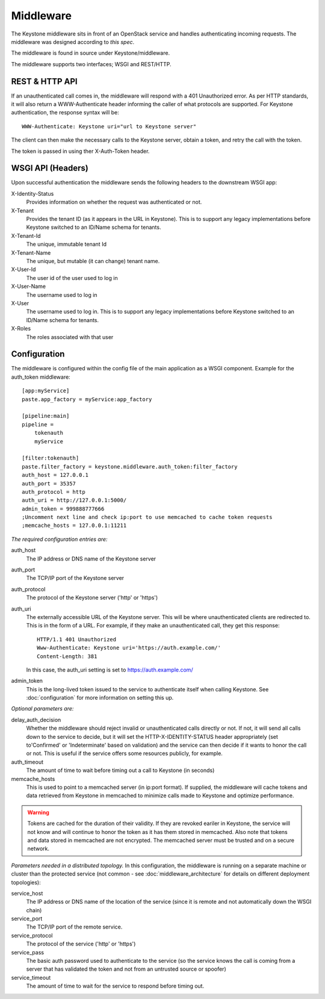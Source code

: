 ..
      Copyright 2011 OpenStack, LLC
      All Rights Reserved.

      Licensed under the Apache License, Version 2.0 (the "License"); you may
      not use this file except in compliance with the License. You may obtain
      a copy of the License at

          http://www.apache.org/licenses/LICENSE-2.0

      Unless required by applicable law or agreed to in writing, software
      distributed under the License is distributed on an "AS IS" BASIS, WITHOUT
      WARRANTIES OR CONDITIONS OF ANY KIND, either express or implied. See the
      License for the specific language governing permissions and limitations
      under the License.

==========
Middleware
==========

The Keystone middleware sits in front of an OpenStack service and handles authenticating
incoming requests. The middleware was designed according to `this spec`.

The middleware is found in source under Keystone/middleware.

The middleware supports two interfaces; WSGI and REST/HTTP.

.. _`this spec`: http://wiki.openstack.org/openstack-authn

REST & HTTP API
===============

If an unauthenticated call comes in, the middleware will respond with a 401 Unauthorized error. As per
HTTP standards, it will also return a WWW-Authenticate header informing the caller
of what protocols are supported. For Keystone authentication, the response syntax will be::

    WWW-Authenticate: Keystone uri="url to Keystone server"

The client can then make the necessary calls to the Keystone server, obtain a token, and retry the call with the token.

The token is passed in using ther X-Auth-Token header.

WSGI API (Headers)
==================

Upon successful authentication the middleware sends the following
headers to the downstream WSGI app:

X-Identity-Status
    Provides information on whether the request was authenticated or not.

X-Tenant
    Provides the tenant ID (as it appears in the URL in Keystone). This is to support any legacy implementations before Keystone switched to an ID/Name schema for tenants.

X-Tenant-Id
    The unique, immutable tenant Id

X-Tenant-Name
    The unique, but mutable (it can change) tenant name.

X-User-Id
    The user id of the user used to log in

X-User-Name
    The username used to log in

X-User
    The username used to log in. This is to support any legacy implementations before Keystone switched to an ID/Name schema for tenants.

X-Roles
    The roles associated with that user


Configuration
=============

The middleware is configured within the config file of the main application as
a WSGI component. Example for the auth_token middleware::

    [app:myService]
    paste.app_factory = myService:app_factory

    [pipeline:main]
    pipeline =
        tokenauth
        myService

    [filter:tokenauth]
    paste.filter_factory = keystone.middleware.auth_token:filter_factory
    auth_host = 127.0.0.1
    auth_port = 35357
    auth_protocol = http
    auth_uri = http://127.0.0.1:5000/
    admin_token = 999888777666
    ;Uncomment next line and check ip:port to use memcached to cache token requests
    ;memcache_hosts = 127.0.0.1:11211

*The required configuration entries are:*

auth_host
    The IP address or DNS name of the Keystone server

auth_port
    The TCP/IP port of the Keystone server

auth_protocol
    The protocol of the Keystone server ('http' or 'https')

auth_uri
    The externally accessible URL of the Keystone server. This will be where unauthenticated
    clients are redirected to. This is in the form of a URL. For example, if they make an
    unauthenticated call, they get this response::
    
        HTTP/1.1 401 Unauthorized
        Www-Authenticate: Keystone uri='https://auth.example.com/'
        Content-Length: 381
    
    In this case, the auth_uri setting is set to https://auth.example.com/

admin_token
    This is the long-lived token issued to the service to authenticate itself when calling
    Keystone. See :doc:`configuration` for more information on setting this up.


*Optional parameters are:*

delay_auth_decision
    Whether the middleware should reject invalid or unauthenticated calls directly or not. If not,
    it will send all calls down to the service to decide, but it will set the HTTP-X-IDENTITY-STATUS
    header appropriately (set to'Confirmed' or 'Indeterminate' based on validation) and the
    service can then decide if it wants to honor the call or not. This is useful if the service offers
    some resources publicly, for example.

auth_timeout
    The amount of time to wait before timing out a call to Keystone (in seconds)

memcache_hosts
    This is used to point to a memcached server (in ip:port format). If supplied,
    the middleware will cache tokens and data retrieved from Keystone in memcached
    to minimize calls made to Keystone and optimize performance.

.. warning::
    Tokens are cached for the duration of their validity. If they are revoked eariler in Keystone,
    the service will not know and will continue to honor the token as it has them stored in memcached.
    Also note that tokens and data stored in memcached are not encrypted. The memcached server must
    be trusted and on a secure network.


*Parameters needed in a distributed topology.* In this configuration, the middleware is running
on a separate machine or cluster than the protected service (not common - see :doc:`middleware_architecture`
for details on different deployment topologies):

service_host
    The IP address or DNS name of the location of the service (since it is remote
    and not automatically down the WSGI chain)

service_port
    The TCP/IP port of the remote service.

service_protocol
    The protocol of the service ('http' or 'https')

service_pass
    The basic auth password used to authenticate to the service (so the service
    knows the call is coming from a server that has validated the token and not from
    an untrusted source or spoofer)

service_timeout
    The amount of time to wait for the service to respond before timing out.
